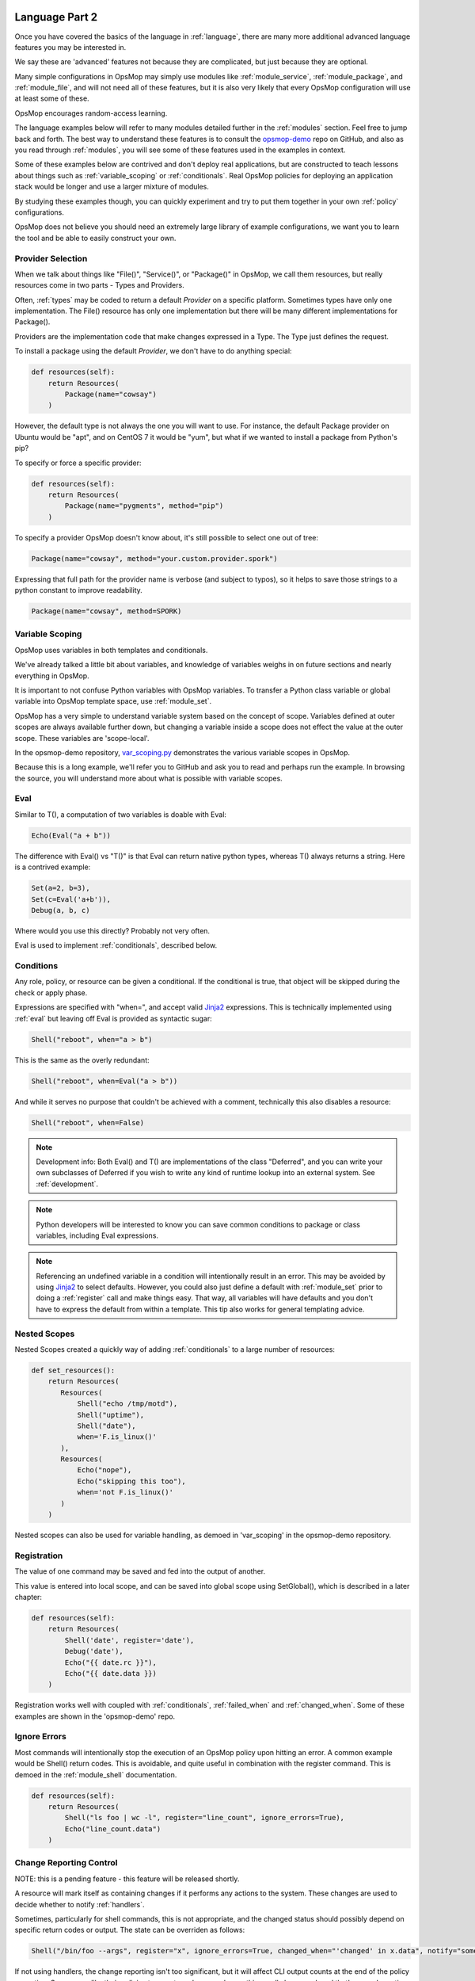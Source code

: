 .. image:: opsmop.png
   :alt: OpsMop Logo

.. _advanced:

Language Part 2
---------------

Once you have covered the basics of the language in :ref:`language`, there are many more
additional advanced language features you may be interested in.

We say these are 'advanced' features not because they are complicated, but just because they
are optional.  

Many simple configurations in OpsMop may simply use modules like
:ref:`module_service`, :ref:`module_package`, and :ref:`module_file`, and 
will not need all of these features, but it is also very likely that every OpsMop
configuration will use at least some of these.

OpsMop encourages random-access learning.

The language examples below will refer to many modules detailed further in the :ref:`modules` section.
Feel free to jump back and forth. The best way to understand these features is to consult
the `opsmop-demo <https://github.com/vespene-io/opsmop-demo>`_ repo on GitHub, and also as you 
read through :ref:`modules`, you will see some of these features used in the examples in context.

Some of these examples below are contrived and don't deploy real applications, but are constructed to teach 
lessons about things such as :ref:`variable_scoping` or :ref:`conditionals`.  Real OpsMop policies
for deploying an application stack would be longer and use a larger mixture of modules.

By studying these examples though, you can quickly experiment and try to put
them together in your own :ref:`policy` configurations.

OpsMop does not believe you should need an extremely large library of example configurations, we want you to learn
the tool and be able to easily construct your own.

.. _method:

Provider Selection
==================

When we talk about things like "File()", "Service()", or "Package()" in OpsMop, we call them resources,
but really resources come in two parts - Types and Providers.

Often, :ref:`types` may be coded to return a default *Provider* on a specific platform.  Sometimes
types have only one implementation. The File() resource has only one implementation but there will be
many different implementations for Package().

Providers are the implementation code that make changes expressed in a Type.  The Type just defines
the request.

To install a package using the default *Provider*, we don't have to do anything special:

.. code-block:: python

    def resources(self):
        return Resources(
            Package(name="cowsay")
        )

However, the default type is not always the one you will want to use.  For instance, the default
Package provider on Ubuntu would be "apt", and on CentOS 7 it would be "yum", but what if we wanted
to install a package from Python's pip?

To specify or force a specific provider:

.. code-block:: python
    
    def resources(self):
        return Resources(
            Package(name="pygments", method="pip")
        )

To specify a provider OpsMop doesn't know about, it's still possible to select one out of tree:

.. code-block:: python

    Package(name="cowsay", method="your.custom.provider.spork")

Expressing that full path for the provider name is verbose (and subject to typos), so it helps to save those strings to a python constant
to improve readability.

.. code-block:: python
    
    Package(name="cowsay", method=SPORK)

.. note:

    OpsMop is very new so providers will be growing rapidly for modules.  These are a great
    first area for contributions if you have needs for one.  See :ref:`development`.

.. note:

    It is deceptive to assume a package name is the same on all platforms.  Conditionals and various
    other systems allow solutions, but in the most common cases, your site content will just need
    to code for the platform you use.  While multi-platform content is interesting, if you don't need
    it, don't worry about it.

.. _var_scoping:

Variable Scoping
================

OpsMop uses variables in both templates and conditionals.

We've already talked a little bit about variables, and knowledge of variables weighs in on
future sections and nearly everything in OpsMop.  

It is important to not confuse Python variables with OpsMop variables.  To transfer a Python class variable
or global variable into OpsMop template space, use :ref:`module_set`.

OpsMop has a very simple to understand variable system based on the
concept of scope.  Variables defined at outer scopes are always available further
down, but changing a variable inside a scope does not effect the value at the outer scope.
These variables are 'scope-local'.

In the opsmop-demo repository, `var_scoping.py <https://github.com/vespene-io/opsmop-demo/blob/master/content/var_scoping.py>`_ demonstrates
the various variable scopes in OpsMop. 

Because this is a long example, we'll refer you to GitHub and ask you to read and perhaps run the example. In browsing
the source, you will understand more about what is possible with variable scopes.



.. _eval:

Eval
====

Similar to T(), a computation of two variables is doable with Eval:

.. code-block:: python

    Echo(Eval("a + b"))

The difference with Eval() vs "T()" is that Eval can return native python types, whereas T() always
returns a string.  Here is a contrived example:

.. code-block:: python

    Set(a=2, b=3),
    Set(c=Eval('a+b')),
    Debug(a, b, c)

Where would you use this directly? Probably not very often. 

Eval is used to implement :ref:`conditionals`, described below.

.. _conditionals:

Conditions
==========

Any role, policy, or resource can be given a conditional.  If the conditional is true, that object 
will be skipped during the check or apply phase.

Expressions are specified with "when=", and accept valid `Jinja2 <http://jinja.pocoo.org/docs/>`_ expressions.  This is technically
implemented using :ref:`eval` but leaving off Eval is provided as syntactic sugar:

.. code-block:: python

    Shell("reboot", when="a > b")

This is the same as the overly redundant:

.. code-block:: python

    Shell("reboot", when=Eval("a > b"))

And while it serves no purpose that couldn't be achieved with a comment, technically this also disables
a resource:

.. code-block:: python

    Shell("reboot", when=False)

.. note::
    Development info: Both Eval() and T() are implementations of the class "Deferred", and you can write your own
    subclasses of Deferred if you wish to write any kind of runtime lookup into an external system.
    See :ref:`development`.

.. note::
    Python developers will be interested to know you can save common conditions to package or class variables, including
    Eval expressions.

.. note::
    Referencing an undefined variable in a condition will intentionally result in an error. This may be avoided
    by using `Jinja2 <http://jinja.pocoo.org/docs/>`_ to select defaults. However, you could also just define a default with :ref:`module_set`
    prior to doing a :ref:`register` call and make things easy. That way, all variables will have defaults
    and you don't have to express the default from within a template.  This tip also works for general templating
    advice.

.. _nested:

Nested Scopes
=============

Nested Scopes created a quickly way of adding :ref:`conditionals` to a large number of resources:

.. code-block:: python

    def set_resources():
        return Resources(
           Resources(
               Shell("echo /tmp/motd"),
               Shell("uptime"),
               Shell("date"),
               when='F.is_linux()'
           ),
           Resources(
               Echo("nope"),
               Echo("skipping this too"),
               when='not F.is_linux()'
           )
        )


Nested scopes can also be used for variable handling, as 
demoed in 'var_scoping' in the opsmop-demo repository.

.. _registration:

Registration
============

The value of one command may be saved and fed into the output of another. 

This value is entered into local scope, and can be saved into global scope using SetGlobal(), 
which is described in a later chapter:

.. code-block:: python

    def resources(self):
        return Resources(
            Shell('date', register='date'),
            Debug('date'),
            Echo("{{ date.rc }}"),
            Echo("{{ date.data }})
        )

Registration works well with coupled with :ref:`conditionals`, :ref:`failed_when` and :ref:`changed_when`.
Some of these examples are shown in the 'opsmop-demo' repo.

.. note:
    Using Echo to show templates on the screen is a useful debug technique, but the :ref:`module_debug` module is 
    better.

.. note:
    Depending on resource, the value "rc" or "data" may be None. Register is most commonly
    used with shell commands. Providing methods on the returned result to provide
    access to the 'changed or not' status may occur in a later version.

.. _ignore_errors:

Ignore Errors
=============

Most commands will intentionally stop the execution of an OpsMop policy upon hitting an error. A common
example would be Shell() return codes. This is avoidable, and quite useful in combination with the register
command.  This is demoed in the :ref:`module_shell` documentation.

.. code-block:: python

    def resources(self):
        return Resources(
            Shell("ls foo | wc -l", register="line_count", ignore_errors=True),
            Echo("line_count.data")    
        )


.. _changed_when:

Change Reporting Control
========================

NOTE: this is a pending feature - this feature will be released shortly.

A resource will mark itself as containing changes if it performs any actions to the system.
These changes are used to decide whether to notify :ref:`handlers`.

Sometimes, particularly for shell commands, this is not appropriate, and the changed status
should possibly depend on specific return codes or output. The state can be overriden as follows:

.. code-block:: python

    Shell("/bin/foo --args", register="x", ignore_errors=True, changed_when="'changed' in x.data", notify="some_step")

If not using handlers, the change reporting isn't too significant, but it will affect CLI output counts at
the end of the policy execution.  Some users like their policies to report no changes when nothing really
happened, and that's a good practice.

.. _failed_when:

Failure Status Overrides
========================

NOTE: this is a pending feature - this feature will be released shortly.

By default if a command returns a fatal error, the program will halt at this step.  This is not
always good, as sometimes, failure should depend on something other than that error status.

For instance, the following is equivalent to :ref:`ignore_errors`:

.. code-block:: python
    
    Shell("/bin/foo --args", register="x", failed_when=False)

However, that's a weird example! In a more practical example, suppose we have a shell command that
is programmed incorrectly and returns 5 on success:

.. code-block:: python

    Shell("/bin/foo --args", register="x", failed_when="x.rc != 5")

Ok, that's ALSO a weird example.  What if we have a shell command that we should consider failed
if it doesn't contain the word "SUCCESS" in the output?  Easy:

.. code-block:: python
    
    Shell("/bin/foo --args", register="x", failed_when="not 'SUCCESS' in data")

It may also be clearer to save the conditional string to a class or
package variable and use it this way:

.. code-block:: python

    Shell("/bin/foo --args", register="x", failed_when=SUCCESS_IN_OUTPUT)

Because OpsMop is python it is very easy to do those things, and we recommend it.

Next Steps
==========

* :ref:`modules`
* :ref:`development`
* :ref:`api`



